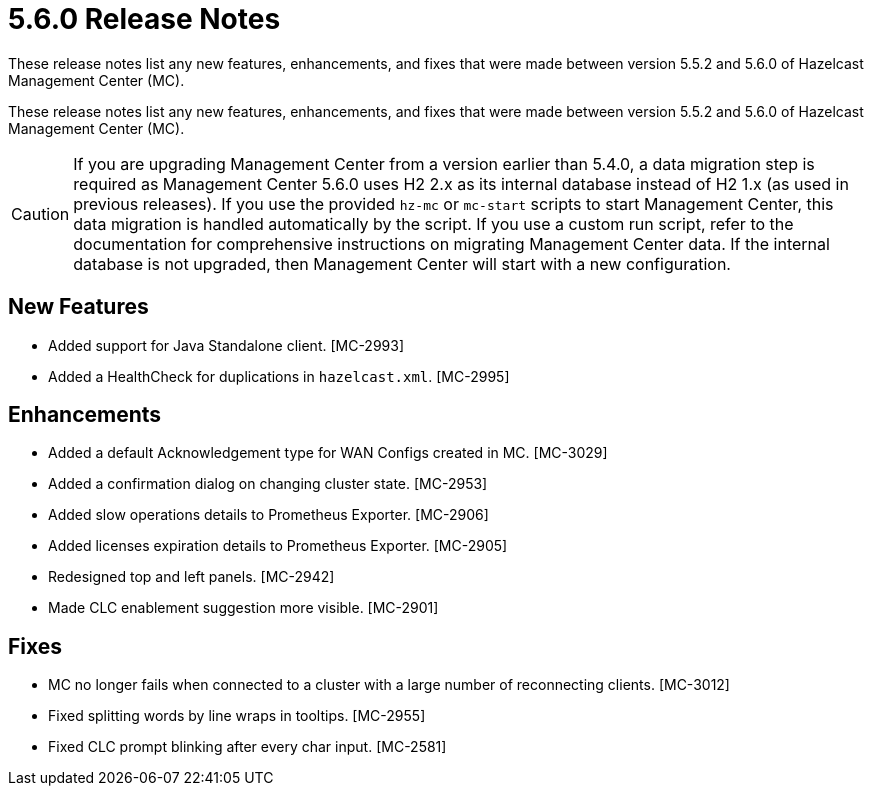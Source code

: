 = 5.6.0 Release Notes
:description:
These release notes list any new features, enhancements, and fixes that were made between version 5.5.2 and 5.6.0 of Hazelcast Management Center (MC).

These release notes list any new features, enhancements, and fixes that were made between version 5.5.2 and 5.6.0 of Hazelcast Management Center (MC).

CAUTION: If you are upgrading Management Center from a version earlier than 5.4.0, a data migration step is required as Management Center 5.6.0 uses H2 2.x as its internal database instead of H2 1.x (as used in previous releases). If you use the provided `hz-mc` or `mc-start` scripts to start Management Center, this data migration is handled automatically by the script. If you use a custom run script, refer to the documentation for comprehensive instructions on migrating Management Center data. If the internal database is not upgraded, then Management Center will start with a new configuration.

== New Features

* Added support for Java Standalone client. [MC-2993]
* Added a HealthCheck for duplications in `hazelcast.xml`. [MC-2995]

== Enhancements

* Added a default Acknowledgement type for WAN Configs created in MC. [MC-3029]
* Added a confirmation dialog on changing cluster state. [MC-2953]
* Added slow operations details to Prometheus Exporter. [MC-2906]
* Added licenses expiration details to Prometheus Exporter. [MC-2905]
* Redesigned top and left panels. [MC-2942]
* Made CLC enablement suggestion more visible. [MC-2901]

== Fixes

* MC no longer fails when connected to a cluster with a large number of reconnecting clients. [MC-3012]
* Fixed splitting words by line wraps in tooltips. [MC-2955]
* Fixed CLC prompt blinking after every char input. [MC-2581]